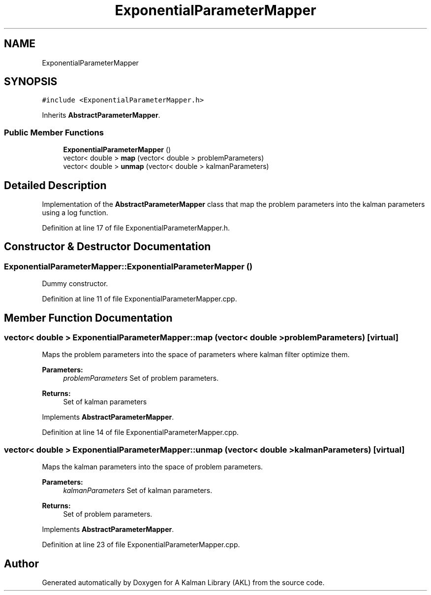 .TH "ExponentialParameterMapper" 3 "Fri Mar 23 2018" "Version 1.0" "A Kalman Library (AKL)" \" -*- nroff -*-
.ad l
.nh
.SH NAME
ExponentialParameterMapper
.SH SYNOPSIS
.br
.PP
.PP
\fC#include <ExponentialParameterMapper\&.h>\fP
.PP
Inherits \fBAbstractParameterMapper\fP\&.
.SS "Public Member Functions"

.in +1c
.ti -1c
.RI "\fBExponentialParameterMapper\fP ()"
.br
.ti -1c
.RI "vector< double > \fBmap\fP (vector< double > problemParameters)"
.br
.ti -1c
.RI "vector< double > \fBunmap\fP (vector< double > kalmanParameters)"
.br
.in -1c
.SH "Detailed Description"
.PP 
Implementation of the \fBAbstractParameterMapper\fP class that map the problem parameters into the kalman parameters using a log function\&. 
.PP
Definition at line 17 of file ExponentialParameterMapper\&.h\&.
.SH "Constructor & Destructor Documentation"
.PP 
.SS "ExponentialParameterMapper::ExponentialParameterMapper ()"
Dummy constructor\&. 
.PP
Definition at line 11 of file ExponentialParameterMapper\&.cpp\&.
.SH "Member Function Documentation"
.PP 
.SS "vector< double > ExponentialParameterMapper::map (vector< double > problemParameters)\fC [virtual]\fP"
Maps the problem parameters into the space of parameters where kalman filter optimize them\&. 
.PP
\fBParameters:\fP
.RS 4
\fIproblemParameters\fP Set of problem parameters\&. 
.RE
.PP
\fBReturns:\fP
.RS 4
Set of kalman parameters 
.RE
.PP

.PP
Implements \fBAbstractParameterMapper\fP\&.
.PP
Definition at line 14 of file ExponentialParameterMapper\&.cpp\&.
.SS "vector< double > ExponentialParameterMapper::unmap (vector< double > kalmanParameters)\fC [virtual]\fP"
Maps the kalman parameters into the space of problem parameters\&. 
.PP
\fBParameters:\fP
.RS 4
\fIkalmanParameters\fP Set of kalman parameters\&. 
.RE
.PP
\fBReturns:\fP
.RS 4
Set of problem parameters\&. 
.RE
.PP

.PP
Implements \fBAbstractParameterMapper\fP\&.
.PP
Definition at line 23 of file ExponentialParameterMapper\&.cpp\&.

.SH "Author"
.PP 
Generated automatically by Doxygen for A Kalman Library (AKL) from the source code\&.
